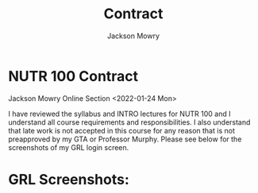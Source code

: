 #+TITLE:Contract
#+AUTHOR: Jackson Mowry
* NUTR 100 Contract
Jackson Mowry
Online Section
<2022-01-24 Mon>

I have reviewed the syllabus and INTRO lectures for NUTR 100 and I understand all course requirements and responsibilities. I also understand that late work is not accepted in this course for any reason that is not preapproved by my GTA or Professor Murphy. Please see below for the screenshots of my GRL login screen.

* GRL Screenshots:
[[/home/jarch/Screenshots/2022-01-24_16-44.png]]
